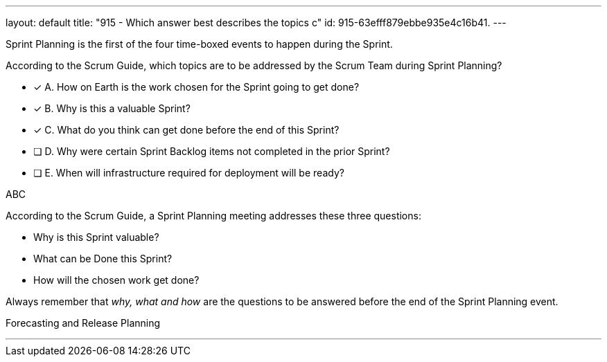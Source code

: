 ---
layout: default 
title: "915 - Which answer best describes the topics c"
id: 915-63efff879ebbe935e4c16b41.
---




****

[#query]
--
Sprint Planning is the first of the four time-boxed events to happen during the Sprint.

According to the Scrum Guide, which topics are to be addressed by the Scrum Team during Sprint Planning?
--

[#list]
--
* [*] A. How on Earth is the work chosen for the Sprint going to get done?
* [*] B. Why is this a valuable Sprint?
* [*] C. What do you think can get done before the end of this Sprint?
* [ ] D. Why were certain Sprint Backlog items not completed in the prior Sprint?
* [ ] E. When will infrastructure required for deployment will be ready?

--
****

[#answer]
ABC

[#explanation]
--
According to the Scrum Guide, a Sprint Planning meeting addresses these three questions:

- Why is this Sprint valuable?
- What can be Done this Sprint?
- How will the chosen work get done?

Always remember that _why, what and how_ are the questions to be answered before the end of the Sprint Planning event.

--

[#ka]
Forecasting and Release Planning

'''

